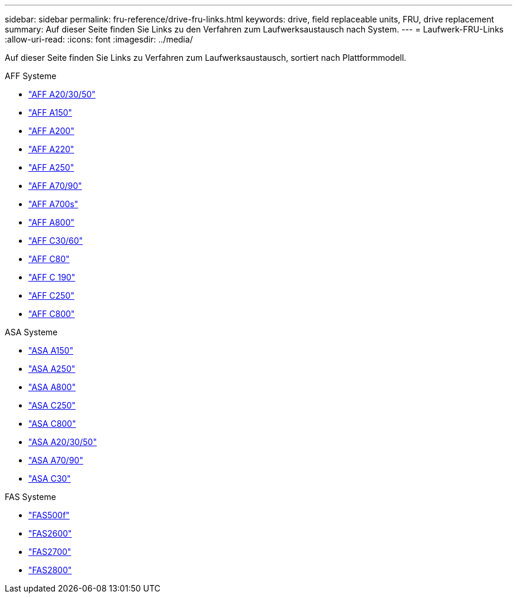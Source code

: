 ---
sidebar: sidebar 
permalink: fru-reference/drive-fru-links.html 
keywords: drive, field replaceable units, FRU, drive replacement 
summary: Auf dieser Seite finden Sie Links zu den Verfahren zum Laufwerksaustausch nach System. 
---
= Laufwerk-FRU-Links
:allow-uri-read: 
:icons: font
:imagesdir: ../media/


[role="lead"]
Auf dieser Seite finden Sie Links zu Verfahren zum Laufwerksaustausch, sortiert nach Plattformmodell.

[role="tabbed-block"]
====
.AFF Systeme
--
* link:../a20-30-50/drive-replace.html["AFF A20/30/50"^]
* link:../a150/drive-replace.html["AFF A150"^]
* link:../a200/drive-replace.html["AFF A200"^]
* link:../a220/drive-replace.html["AFF A220"^]
* link:../a250/drive-replace.html["AFF A250"^]
* link:../a70-90/drive-replace.html["AFF A70/90"^]
* link:../a700s/drive-replace.html["AFF A700s"^]
* link:../a800/drive-replace.html["AFF A800"^]
* link:../c30-60/drive-replace.html["AFF C30/60"^]
* link:../c80/drive-replace.html["AFF C80"^]
* link:../c190/drive-replace.html["AFF C 190"^]
* link:../c250/drive-replace.html["AFF C250"^]
* link:../c800/drive-replace.html["AFF C800"^]


--
.ASA Systeme
--
* link:../asa150/drive-replace.html["ASA A150"^]
* link:../asa250/drive-replace.html["ASA A250"^]
* link:../asa800/drive-replace.html["ASA A800"^]
* link:../asa-c250/drive-replace.html["ASA C250"^]
* link:../asa-c800/drive-replace.html["ASA C800"^]
* link:../asa-r2-a20-30-50/drive-replace.html["ASA A20/30/50"^]
* link:../asa-r2-70-90/drive-replace.html["ASA A70/90"^]
* link:../asa-r2-c30/drive-replace.html["ASA C30"^]


--
.FAS Systeme
--
* link:../fas500f/drive-replace.html["FAS500f"^]
* link:../fas2600/drive-replace.html["FAS2600"^]
* link:../fas2700/drive-replace.html["FAS2700"^]
* link:../fas2800/drive-replace.html["FAS2800"^]


--
====